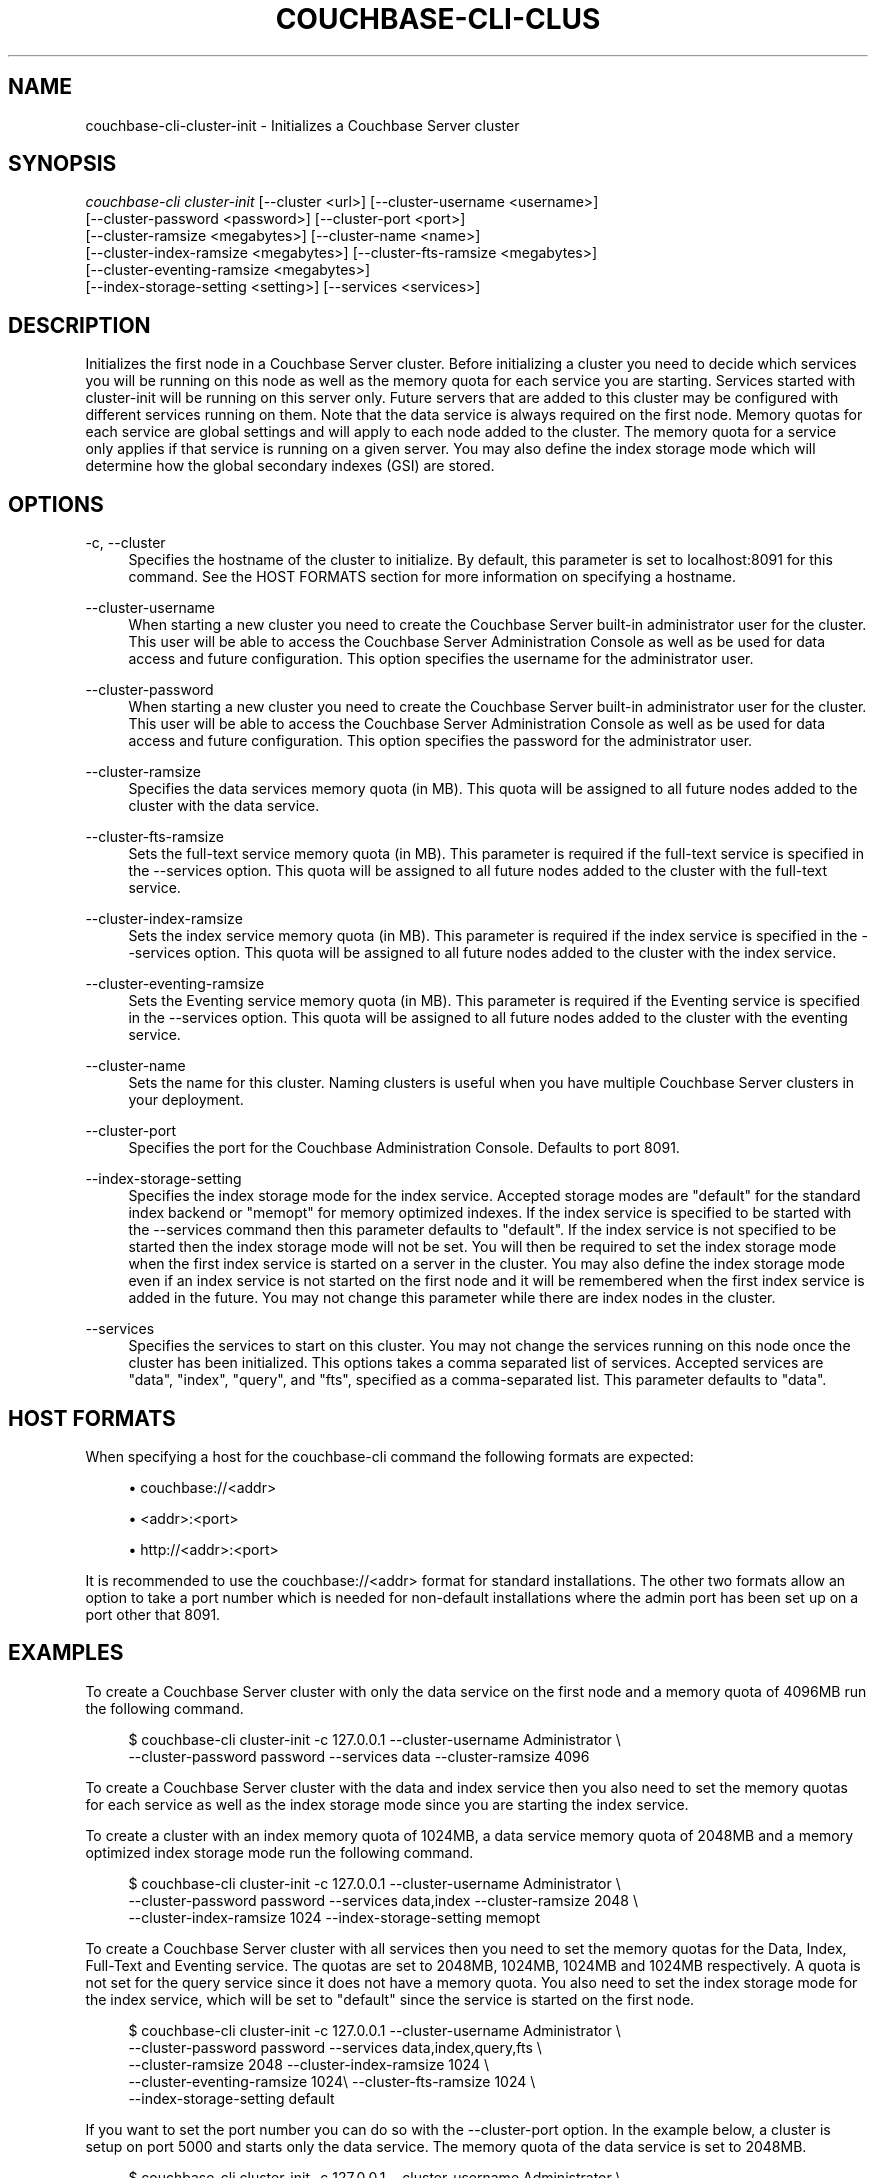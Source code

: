 '\" t
.\"     Title: couchbase-cli-cluster-init
.\"    Author: Couchbase
.\" Generator: DocBook XSL Stylesheets v1.79.1 <http://docbook.sf.net/>
.\"      Date: 05/09/2018
.\"    Manual: Couchbase CLI Manual
.\"    Source: Couchbase CLI 1.0.0
.\"  Language: English
.\"
.TH "COUCHBASE\-CLI\-CLUS" "1" "05/09/2018" "Couchbase CLI 1\&.0\&.0" "Couchbase CLI Manual"
.\" -----------------------------------------------------------------
.\" * Define some portability stuff
.\" -----------------------------------------------------------------
.\" ~~~~~~~~~~~~~~~~~~~~~~~~~~~~~~~~~~~~~~~~~~~~~~~~~~~~~~~~~~~~~~~~~
.\" http://bugs.debian.org/507673
.\" http://lists.gnu.org/archive/html/groff/2009-02/msg00013.html
.\" ~~~~~~~~~~~~~~~~~~~~~~~~~~~~~~~~~~~~~~~~~~~~~~~~~~~~~~~~~~~~~~~~~
.ie \n(.g .ds Aq \(aq
.el       .ds Aq '
.\" -----------------------------------------------------------------
.\" * set default formatting
.\" -----------------------------------------------------------------
.\" disable hyphenation
.nh
.\" disable justification (adjust text to left margin only)
.ad l
.\" -----------------------------------------------------------------
.\" * MAIN CONTENT STARTS HERE *
.\" -----------------------------------------------------------------
.SH "NAME"
couchbase-cli-cluster-init \- Initializes a Couchbase Server cluster
.SH "SYNOPSIS"
.sp
.nf
\fIcouchbase\-cli cluster\-init\fR [\-\-cluster <url>] [\-\-cluster\-username <username>]
          [\-\-cluster\-password <password>] [\-\-cluster\-port <port>]
          [\-\-cluster\-ramsize <megabytes>] [\-\-cluster\-name <name>]
          [\-\-cluster\-index\-ramsize <megabytes>] [\-\-cluster\-fts\-ramsize <megabytes>]
          [\-\-cluster\-eventing\-ramsize <megabytes>]
          [\-\-index\-storage\-setting <setting>] [\-\-services <services>]
.fi
.SH "DESCRIPTION"
.sp
Initializes the first node in a Couchbase Server cluster\&. Before initializing a cluster you need to decide which services you will be running on this node as well as the memory quota for each service you are starting\&. Services started with cluster\-init will be running on this server only\&. Future servers that are added to this cluster may be configured with different services running on them\&. Note that the data service is always required on the first node\&. Memory quotas for each service are global settings and will apply to each node added to the cluster\&. The memory quota for a service only applies if that service is running on a given server\&. You may also define the index storage mode which will determine how the global secondary indexes (GSI) are stored\&.
.SH "OPTIONS"
.PP
\-c, \-\-cluster
.RS 4
Specifies the hostname of the cluster to initialize\&. By default, this parameter is set to localhost:8091 for this command\&. See the HOST FORMATS section for more information on specifying a hostname\&.
.RE
.PP
\-\-cluster\-username
.RS 4
When starting a new cluster you need to create the Couchbase Server built\-in administrator user for the cluster\&. This user will be able to access the Couchbase Server Administration Console as well as be used for data access and future configuration\&. This option specifies the username for the administrator user\&.
.RE
.PP
\-\-cluster\-password
.RS 4
When starting a new cluster you need to create the Couchbase Server built\-in administrator user for the cluster\&. This user will be able to access the Couchbase Server Administration Console as well as be used for data access and future configuration\&. This option specifies the password for the administrator user\&.
.RE
.PP
\-\-cluster\-ramsize
.RS 4
Specifies the data services memory quota (in MB)\&. This quota will be assigned to all future nodes added to the cluster with the data service\&.
.RE
.PP
\-\-cluster\-fts\-ramsize
.RS 4
Sets the full\-text service memory quota (in MB)\&. This parameter is required if the full\-text service is specified in the \-\-services option\&. This quota will be assigned to all future nodes added to the cluster with the full\-text service\&.
.RE
.PP
\-\-cluster\-index\-ramsize
.RS 4
Sets the index service memory quota (in MB)\&. This parameter is required if the index service is specified in the \-\-services option\&. This quota will be assigned to all future nodes added to the cluster with the index service\&.
.RE
.PP
\-\-cluster\-eventing\-ramsize
.RS 4
Sets the Eventing service memory quota (in MB)\&. This parameter is required if the Eventing service is specified in the \-\-services option\&. This quota will be assigned to all future nodes added to the cluster with the eventing service\&.
.RE
.PP
\-\-cluster\-name
.RS 4
Sets the name for this cluster\&. Naming clusters is useful when you have multiple Couchbase Server clusters in your deployment\&.
.RE
.PP
\-\-cluster\-port
.RS 4
Specifies the port for the Couchbase Administration Console\&. Defaults to port 8091\&.
.RE
.PP
\-\-index\-storage\-setting
.RS 4
Specifies the index storage mode for the index service\&. Accepted storage modes are "default" for the standard index backend or "memopt" for memory optimized indexes\&. If the index service is specified to be started with the \-\-services command then this parameter defaults to "default"\&. If the index service is not specified to be started then the index storage mode will not be set\&. You will then be required to set the index storage mode when the first index service is started on a server in the cluster\&. You may also define the index storage mode even if an index service is not started on the first node and it will be remembered when the first index service is added in the future\&. You may not change this parameter while there are index nodes in the cluster\&.
.RE
.PP
\-\-services
.RS 4
Specifies the services to start on this cluster\&. You may not change the services running on this node once the cluster has been initialized\&. This options takes a comma separated list of services\&. Accepted services are "data", "index", "query", and "fts", specified as a comma\-separated list\&. This parameter defaults to "data"\&.
.RE
.SH "HOST FORMATS"
.sp
When specifying a host for the couchbase\-cli command the following formats are expected:
.sp
.RS 4
.ie n \{\
\h'-04'\(bu\h'+03'\c
.\}
.el \{\
.sp -1
.IP \(bu 2.3
.\}
couchbase://<addr>
.RE
.sp
.RS 4
.ie n \{\
\h'-04'\(bu\h'+03'\c
.\}
.el \{\
.sp -1
.IP \(bu 2.3
.\}
<addr>:<port>
.RE
.sp
.RS 4
.ie n \{\
\h'-04'\(bu\h'+03'\c
.\}
.el \{\
.sp -1
.IP \(bu 2.3
.\}
http://<addr>:<port>
.RE
.sp
It is recommended to use the couchbase://<addr> format for standard installations\&. The other two formats allow an option to take a port number which is needed for non\-default installations where the admin port has been set up on a port other that 8091\&.
.SH "EXAMPLES"
.sp
To create a Couchbase Server cluster with only the data service on the first node and a memory quota of 4096MB run the following command\&.
.sp
.if n \{\
.RS 4
.\}
.nf
$ couchbase\-cli cluster\-init \-c 127\&.0\&.0\&.1 \-\-cluster\-username Administrator \e
 \-\-cluster\-password password \-\-services data \-\-cluster\-ramsize 4096
.fi
.if n \{\
.RE
.\}
.sp
To create a Couchbase Server cluster with the data and index service then you also need to set the memory quotas for each service as well as the index storage mode since you are starting the index service\&.
.sp
To create a cluster with an index memory quota of 1024MB, a data service memory quota of 2048MB and a memory optimized index storage mode run the following command\&.
.sp
.if n \{\
.RS 4
.\}
.nf
$ couchbase\-cli cluster\-init \-c 127\&.0\&.0\&.1 \-\-cluster\-username Administrator \e
 \-\-cluster\-password password \-\-services data,index \-\-cluster\-ramsize 2048 \e
 \-\-cluster\-index\-ramsize 1024 \-\-index\-storage\-setting memopt
.fi
.if n \{\
.RE
.\}
.sp
To create a Couchbase Server cluster with all services then you need to set the memory quotas for the Data, Index, Full\-Text and Eventing service\&. The quotas are set to 2048MB, 1024MB, 1024MB and 1024MB respectively\&. A quota is not set for the query service since it does not have a memory quota\&. You also need to set the index storage mode for the index service, which will be set to "default" since the service is started on the first node\&.
.sp
.if n \{\
.RS 4
.\}
.nf
$ couchbase\-cli cluster\-init \-c 127\&.0\&.0\&.1 \-\-cluster\-username Administrator \e
 \-\-cluster\-password password \-\-services data,index,query,fts \e
 \-\-cluster\-ramsize 2048 \-\-cluster\-index\-ramsize 1024 \e
 \-\-cluster\-eventing\-ramsize 1024\e \-\-cluster\-fts\-ramsize 1024 \e
\-\-index\-storage\-setting default
.fi
.if n \{\
.RE
.\}
.sp
If you want to set the port number you can do so with the \-\-cluster\-port option\&. In the example below, a cluster is setup on port 5000 and starts only the data service\&. The memory quota of the data service is set to 2048MB\&.
.sp
.if n \{\
.RS 4
.\}
.nf
$ couchbase\-cli cluster\-init \-c 127\&.0\&.0\&.1 \-\-cluster\-username Administrator \e
 \-\-cluster\-password password \-\-services data \-\-cluster\-ramsize 2048 \e
 \-\-cluster\-port 5000
.fi
.if n \{\
.RE
.\}
.SH "DISCUSSION"
.sp
The cluster\-init subcommand sets up the first node on a Couchbase cluster\&. To set per node settings such as the data storage directory, index storage directory, or hostname see the \fBcouchbase-cli-node-init\fR(1) command\&. To add nodes to a currently initialized cluster use the \fBcouchbase-cli-server-add\fR(1) command\&. Some cluster settings may be changed after a cluster is initialized\&. Use the \fBcouchbase-cli-setting-cluster\fR(1) command to edit these settings\&.
.SH "ENVIRONMENT AND CONFIGURATION VARIABLES"
.sp
CB_REST_USERNAME Specifies the username to use when executing the command\&. This environment variable allows you to specify a default argument for the \-u/\-\-username argument on the command line\&.
.sp
CB_REST_PASSWORD Specifies the password of the user executing the command\&. This environment variable allows you to specify a default argument for the \-p/\-\-password argument on the command line\&. It also allows the user to ensure that their password are not cached in their command line history\&.
.SH "SEE ALSO"
.sp
\fBcouchbase-cli-cluster-edit\fR(1)\&. \fBcouchbase-cli-node-init\fR(1)\&. \fBcouchbase-cli-server-add\fR(1)\&.
.SH "COUCHBASE\-CLI"
.sp
Part of the linkgit:couchbase\-cli[1] suite
.SH "AUTHORS"
.PP
\fBCouchbase\fR
